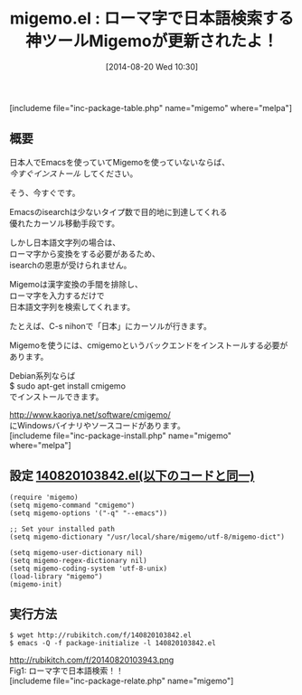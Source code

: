 #+BLOG: rubikitch
#+POSTID: 228
#+BLOG: rubikitch
#+DATE: [2014-08-20 Wed 10:30]
#+PERMALINK: migemo
#+OPTIONS: toc:nil num:nil todo:nil pri:nil tags:nil ^:nil \n:t
#+ISPAGE: nil
#+DESCRIPTION:ローマ字で日本語文字列を検索。isearch以外にもhelmやanything等でも活躍中。
# (progn (erase-buffer)(find-file-hook--org2blog/wp-mode))
#+BLOG: rubikitch
#+CATEGORY: 検索
#+EL_PKG_NAME: migemo
#+TAGS: 日本語, 外部プログラム使用
#+EL_TITLE0: ローマ字で日本語検索する神ツールMigemoが更新されたよ！
#+begin: org2blog
#+TITLE: migemo.el : ローマ字で日本語検索する神ツールMigemoが更新されたよ！
[includeme file="inc-package-table.php" name="migemo" where="melpa"]
** 概要
日本人でEmacsを使っていてMigemoを使っていないならば、
/今すぐインストール/ してください。

そう、今すぐです。

Emacsのisearchは少ないタイプ数で目的地に到達してくれる
優れたカーソル移動手段です。

しかし日本語文字列の場合は、
ローマ字から変換をする必要があるため、
isearchの恩恵が受けられません。

Migemoは漢字変換の手間を排除し、
ローマ字を入力するだけで
日本語文字列を検索してくれます。

たとえば、C-s nihonで「日本」にカーソルが行きます。


Migemoを使うには、cmigemoというバックエンドをインストールする必要があります。

Debian系列ならば
$ sudo apt-get install cmigemo
でインストールできます。

[[http://www.kaoriya.net/software/cmigemo/]]
にWindowsバイナリやソースコードがあります。
[includeme file="inc-package-install.php" name="migemo" where="melpa"]

#+end:
** 概要                                                             :noexport:
日本人でEmacsを使っていてMigemoを使っていないならば、
/今すぐインストール/ してください。

そう、今すぐです。

Emacsのisearchは少ないタイプ数で目的地に到達してくれる
優れたカーソル移動手段です。

しかし日本語文字列の場合は、
ローマ字から変換をする必要があるため、
isearchの恩恵が受けられません。

Migemoは漢字変換の手間を排除し、
ローマ字を入力するだけで
日本語文字列を検索してくれます。

たとえば、C-s nihonで「日本」にカーソルが行きます。


Migemoを使うには、cmigemoというバックエンドをインストールする必要があります。

Debian系列ならば
$ sudo apt-get install cmigemo
でインストールできます。

[[http://www.kaoriya.net/software/cmigemo/]]
にWindowsバイナリやソースコードがあります。
** 設定 [[http://rubikitch.com/f/140820103842.el][140820103842.el(以下のコードと同一)]]
#+BEGIN: include :file "/r/sync/junk/140820/140820103842.el"
#+BEGIN_SRC fundamental
(require 'migemo)
(setq migemo-command "cmigemo")
(setq migemo-options '("-q" "--emacs"))

;; Set your installed path
(setq migemo-dictionary "/usr/local/share/migemo/utf-8/migemo-dict")

(setq migemo-user-dictionary nil)
(setq migemo-regex-dictionary nil)
(setq migemo-coding-system 'utf-8-unix)
(load-library "migemo")
(migemo-init)
#+END_SRC

#+END:

** 実行方法
#+BEGIN_EXAMPLE
$ wget http://rubikitch.com/f/140820103842.el
$ emacs -Q -f package-initialize -l 140820103842.el
#+END_EXAMPLE

# (progn (forward-line 1)(shell-command "screenshot-time.rb org_template" t))
http://rubikitch.com/f/20140820103943.png
Fig1: ローマ字で日本語検索！！
[includeme file="inc-package-relate.php" name="migemo"]
